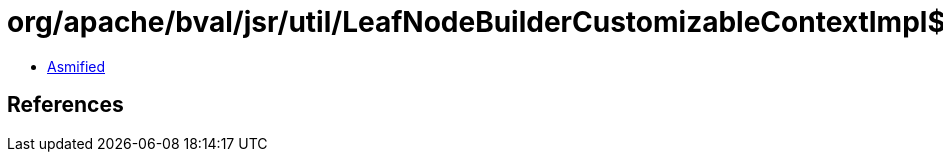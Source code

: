 = org/apache/bval/jsr/util/LeafNodeBuilderCustomizableContextImpl$1.class

 - link:LeafNodeBuilderCustomizableContextImpl$1-asmified.java[Asmified]

== References

